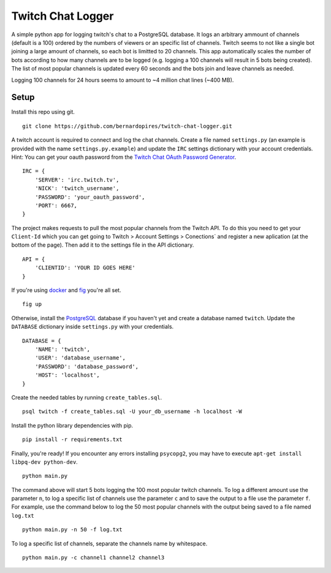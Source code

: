 Twitch Chat Logger
==================

A simple python app for logging twitch's chat to a PostgreSQL database. It
logs an arbitrary ammount of channels (default is a 100) ordered by the
numbers of viewers or an specific list of channels. Twitch seems to not like
a single bot joining a large amount of channels, so each bot is limitted to
20 channels. This app automatically scales the number of bots according to how
many channels are to be logged (e.g. logging a 100 channels will result in
5 bots being created). The list of most popular channels is updated every 60
seconds and the bots join and leave channels as needed.

Logging 100 channels for 24 hours seems to amount to ~4 million chat lines
(~400 MB).

Setup
-----

Install this repo using git.

::

    git clone https://github.com/bernardopires/twitch-chat-logger.git

A twitch account is required to connect and log the chat channels. Create a
file named ``settings.py`` (an example is provided with the name
``settings.py.example``) and update the ``IRC`` settings dictionary with
your account credentials. Hint: You can get your oauth password from the
`Twitch Chat OAuth Password Generator`_.

::

    IRC = {
        'SERVER': 'irc.twitch.tv',
        'NICK': 'twitch_username',
        'PASSWORD': 'your_oauth_password',
        'PORT': 6667,
    }


The project makes requests to pull the most popular channels from the Twitch API. To do this you need to get your ``Client-Id`` which you can get going to Twitch > Account Settings > Conections` and register a new aplication (at the bottom of the page). Then add it to the settings file in the API dictionary.

::

    API = {
        'CLIENTID': 'YOUR ID GOES HERE'
    }

If you're using `docker`_ and `fig`_ you're all set.

::

    fig up

Otherwise, install the `PostgreSQL`_ database if you haven't yet and create a
database named ``twitch``. Update the ``DATABASE`` dictionary inside
``settings.py`` with your credentials.

::

    DATABASE = {
        'NAME': 'twitch',
        'USER': 'database_username',
        'PASSWORD': 'database_password',
        'HOST': 'localhost',
    }

Create the needed tables by running ``create_tables.sql``.

::

    psql twitch -f create_tables.sql -U your_db_username -h localhost -W

Install the python library dependencies with pip.

::

    pip install -r requirements.txt

Finally, you're ready! If you encounter any errors installing ``psycopg2``,
you may have to execute ``apt-get install libpq-dev python-dev``.

::

    python main.py

The command above will start 5 bots logging the 100 most popular twitch
channels. To log a different amount use the parameter ``n``, to log a
specific list of channels use the parameter ``c`` and to save the
output to a file use the parameter ``f``. For example, use the command below
to log the 50 most popular channels with the output being saved to a file
named ``log.txt``

::

    python main.py -n 50 -f log.txt

To log a specific list of channels, separate the channels name by whitespace.

::

    python main.py -c channel1 channel2 channel3

.. _Twitch Chat OAuth Password Generator: http://twitchapps.com/tmi/
.. _docker: https://www.docker.com/
.. _fig: http://www.fig.sh/
.. _PostgreSQL: http://www.postgresql.org/
